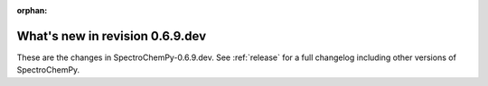 :orphan:

What's new in revision 0.6.9.dev
---------------------------------------------------------------------------------------

These are the changes in SpectroChemPy-0.6.9.dev.
See :ref:`release` for a full changelog including other versions of SpectroChemPy.
